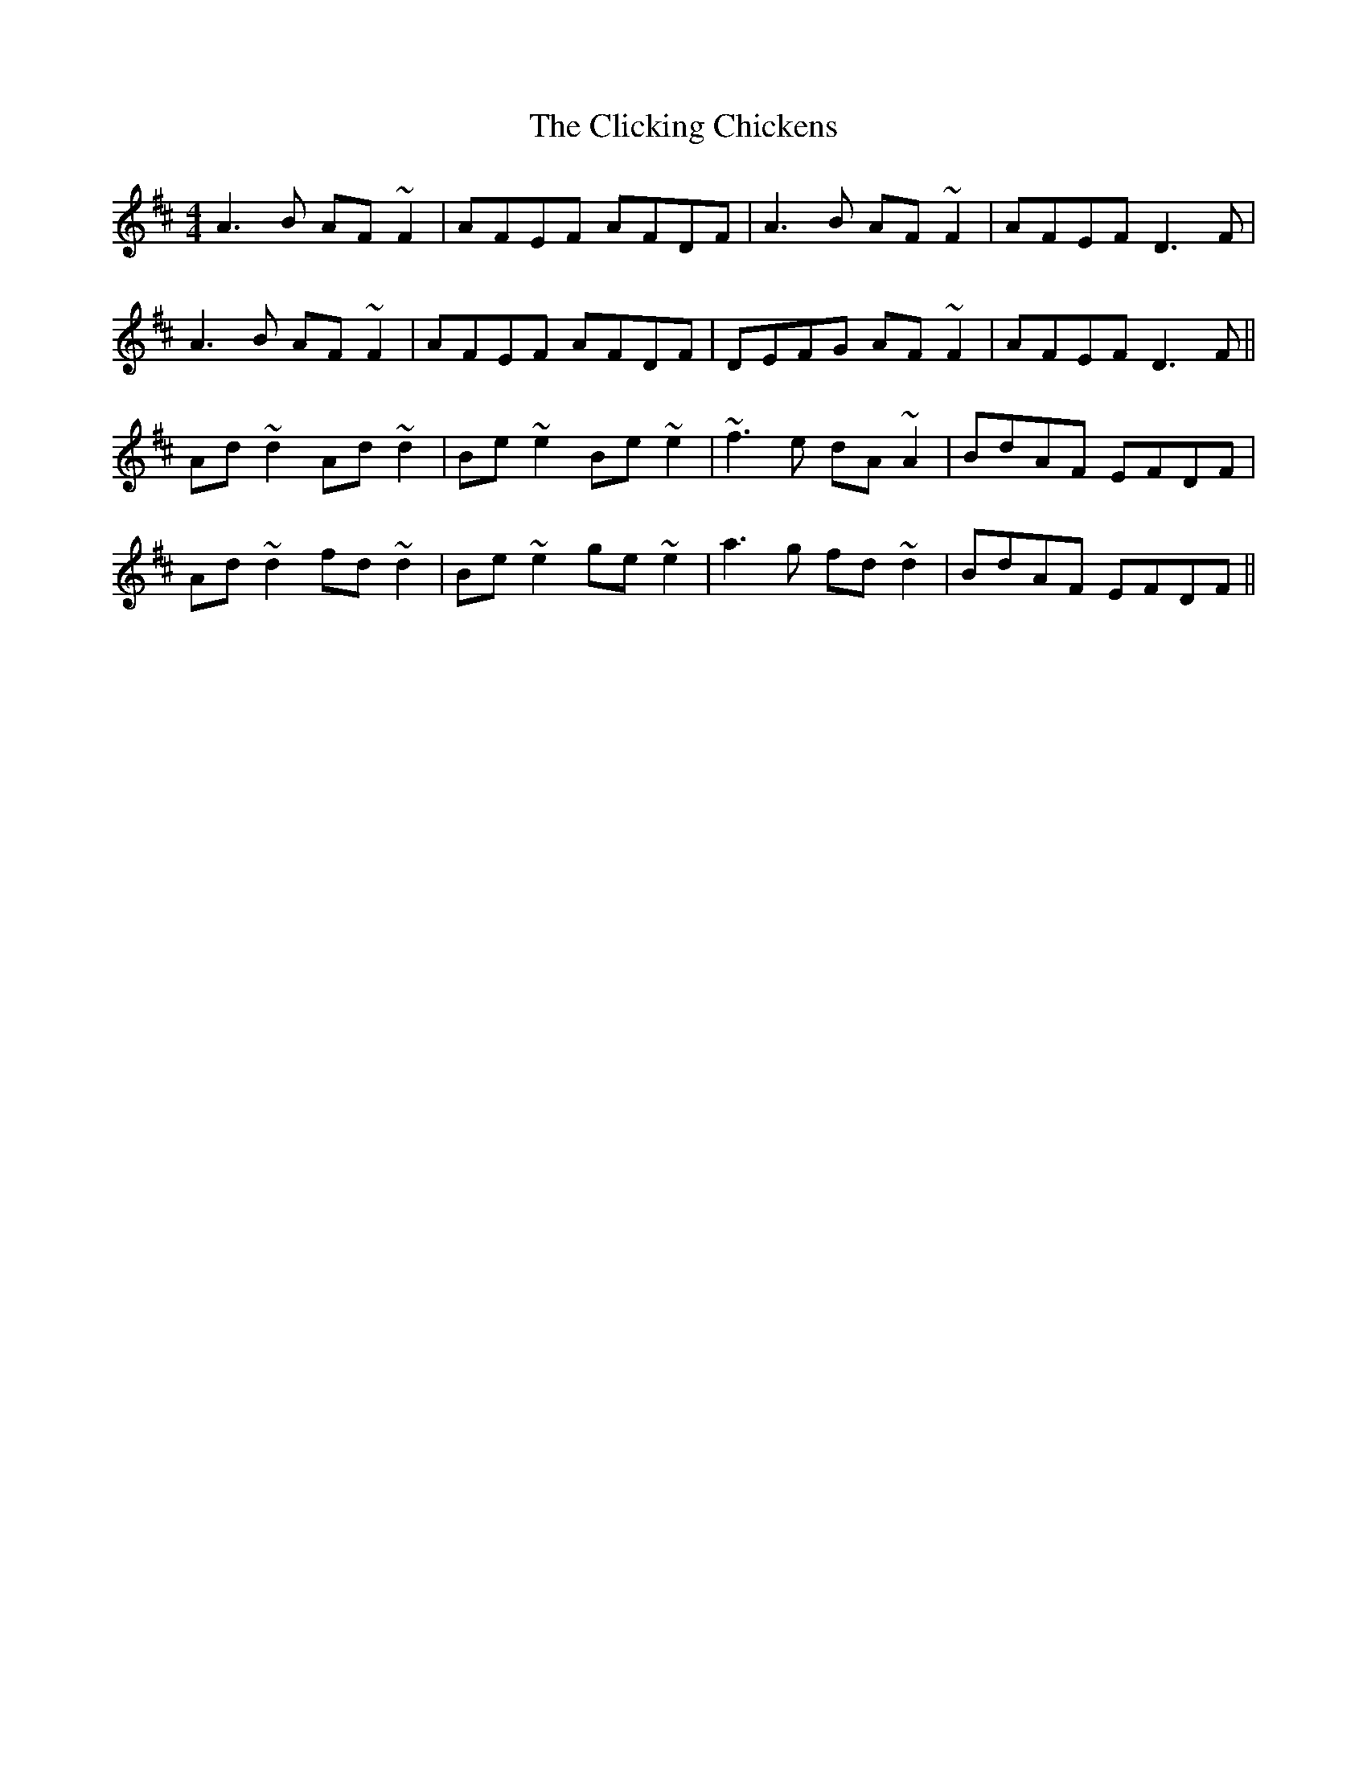 X: 7320
T: Clicking Chickens, The
R: reel
M: 4/4
K: Dmajor
A3B AF~F2|AFEF AFDF|A3B AF~F2|AFEF D3F|
A3B AF~F2|AFEF AFDF|DEFG AF~F2|AFEF D3F||
Ad~d2 Ad~d2|Be~e2 Be~e2|~f3e dA~A2|BdAF EFDF|
Ad~d2 fd~d2|Be~e2 ge~e2|a3g fd~d2|BdAF EFDF||

